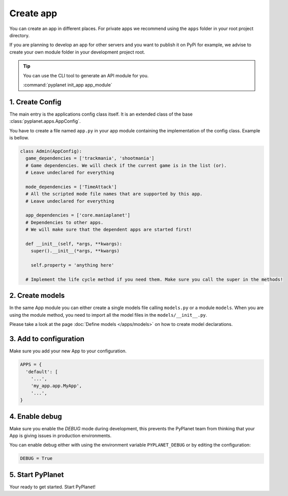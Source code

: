 
Create app
==========

You can create an app in different places. For private apps we recommend using the ``apps`` folder in your root project
directory.

If you are planning to develop an app for other servers and you want to publish it on PyPi for example, we advise to create
your own module folder in your development project root.

.. tip::

  You can use the CLI tool to generate an API module for you.

  :command:`pyplanet init_app app_module`

1. Create Config
----------------

The main entry is the applications config class itself. It is an extended class of the base :class:`pyplanet.apps.AppConfig`.

You have to create a file named ``app.py`` in your app module containing the implementation of the config class. Example is bellow.

.. code-block:: python

  class Admin(AppConfig):
    game_dependencies = ['trackmania', 'shootmania']
    # Game dependencies. We will check if the current game is in the list (or).
    # Leave undeclared for everything

    mode_dependencies = ['TimeAttack']
    # All the scripted mode file names that are supported by this app.
    # Leave undeclared for everything

    app_dependencies = ['core.maniaplanet']
    # Dependencies to other apps.
    # We will make sure that the dependent apps are started first!

    def __init__(self, *args, **kwargs):
      super().__init__(*args, **kwargs)

      self.property = 'anything here'

    # Implement the life cycle method if you need them. Make sure you call the super in the methods!


2. Create models
----------------

In the same App module you can either create a single models file calling ``models.py`` or a module ``models``. When
you are using the module method, you need to import all the model files in the ``models/__init__.py``.

Please take a look at the page :doc:`Define models </apps/models>` on how to create model declarations.


3. Add to configuration
-----------------------

Make sure you add your new App to your configuration.

.. code-block:: python

  APPS = {
    'default': [
      '...',
      'my_app.app.MyApp',
      '...',
  }

4. Enable debug
---------------

Make sure you enable the `DEBUG` mode during development, this prevents the PyPlanet team from thinking that your App
is giving issues in production environments.

You can enable debug either with using the environment variable ``PYPLANET_DEBUG`` or by editing the configuration:

.. code-block:: python

  DEBUG = True


5. Start PyPlanet
-----------------

Your ready to get started. Start PyPlanet!
